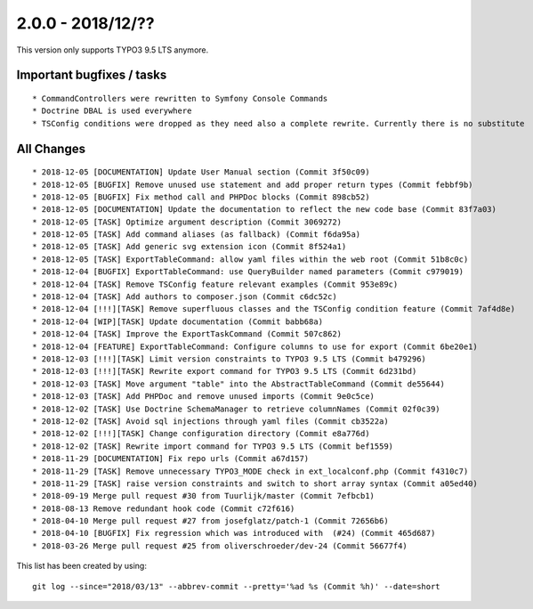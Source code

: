 

2.0.0 - 2018/12/??
------------------

This version only supports TYPO3 9.5 LTS anymore.

Important bugfixes / tasks
==========================

::

   * CommandControllers were rewritten to Symfony Console Commands
   * Doctrine DBAL is used everywhere
   * TSConfig conditions were dropped as they need also a complete rewrite. Currently there is no substitute


All Changes
===========

::

   * 2018-12-05 [DOCUMENTATION] Update User Manual section (Commit 3f50c09)
   * 2018-12-05 [BUGFIX] Remove unused use statement and add proper return types (Commit febbf9b)
   * 2018-12-05 [BUGFIX] Fix method call and PHPDoc blocks (Commit 898cb52)
   * 2018-12-05 [DOCUMENTATION] Update the documentation to reflect the new code base (Commit 83f7a03)
   * 2018-12-05 [TASK] Optimize argument description (Commit 3069272)
   * 2018-12-05 [TASK] Add command aliases (as fallback) (Commit f6da95a)
   * 2018-12-05 [TASK] Add generic svg extension icon (Commit 8f524a1)
   * 2018-12-05 [TASK] ExportTableCommand: allow yaml files within the web root (Commit 51b8c0c)
   * 2018-12-04 [BUGFIX] ExportTableCommand: use QueryBuilder named parameters (Commit c979019)
   * 2018-12-04 [TASK] Remove TSConfig feature relevant examples (Commit 953e89c)
   * 2018-12-04 [TASK] Add authors to composer.json (Commit c6dc52c)
   * 2018-12-04 [!!!][TASK] Remove superfluous classes and the TSConfig condition feature (Commit 7af4d8e)
   * 2018-12-04 [WIP][TASK] Update documentation (Commit babb68a)
   * 2018-12-04 [TASK] Improve the ExportTaskCommand (Commit 507c862)
   * 2018-12-04 [FEATURE] ExportTableCommand: Configure columns to use for export (Commit 6be20e1)
   * 2018-12-03 [!!!][TASK] Limit version constraints to TYPO3 9.5 LTS (Commit b479296)
   * 2018-12-03 [!!!][TASK] Rewrite export command for TYPO3 9.5 LTS (Commit 6d231bd)
   * 2018-12-03 [TASK] Move argument "table" into the AbstractTableCommand (Commit de55644)
   * 2018-12-03 [TASK] Add PHPDoc and remove unused imports (Commit 9e0c5ce)
   * 2018-12-02 [TASK] Use Doctrine SchemaManager to retrieve columnNames (Commit 02f0c39)
   * 2018-12-02 [TASK] Avoid sql injections through yaml files (Commit cb3522a)
   * 2018-12-02 [!!!][TASK] Change configuration directory (Commit e8a776d)
   * 2018-12-02 [TASK] Rewrite import command for TYPO3 9.5 LTS (Commit bef1559)
   * 2018-11-29 [DOCUMENTATION] Fix repo urls (Commit a67d157)
   * 2018-11-29 [TASK] Remove unnecessary TYPO3_MODE check in ext_localconf.php (Commit f4310c7)
   * 2018-11-29 [TASK] raise version constraints and switch to short array syntax (Commit a05ed40)
   * 2018-09-19 Merge pull request #30 from Tuurlijk/master (Commit 7efbcb1)
   * 2018-08-13 Remove redundant hook code (Commit c72f616)
   * 2018-04-10 Merge pull request #27 from josefglatz/patch-1 (Commit 72656b6)
   * 2018-04-10 [BUGFIX] Fix regression which was introduced with  (#24) (Commit 465d687)
   * 2018-03-26 Merge pull request #25 from oliverschroeder/dev-24 (Commit 56677f4)

This list has been created by using: ::

	git log --since="2018/03/13" --abbrev-commit --pretty='%ad %s (Commit %h)' --date=short

